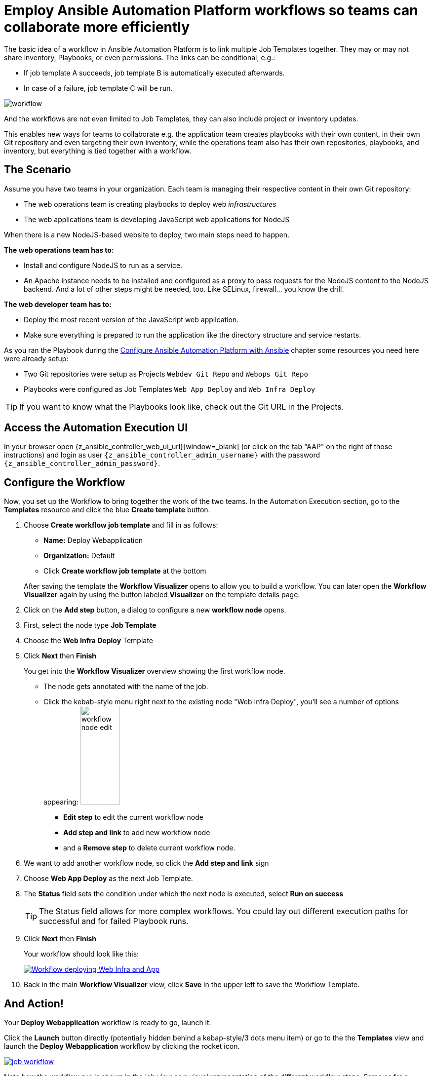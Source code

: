 # Employ Ansible Automation Platform workflows so teams can collaborate more efficiently

The basic idea of a workflow in Ansible Automation Platform is to link multiple Job Templates together. They may or may not share inventory, Playbooks, or even permissions. The links can be conditional, e.g.:

- If job template A succeeds, job template B is automatically executed afterwards.
- In case of a failure, job template C will be run.

image:workflow.png[]

And the workflows are not even limited to Job Templates, they can also include project or inventory updates.

This enables new ways for teams to collaborate e.g. the application team creates playbooks with their own content, in their own Git repository and even targeting their own inventory, while the operations team also has their own repositories, playbooks, and inventory, but everything is tied together with a workflow.

== The Scenario

Assume you have two teams in your organization.
Each team is managing their respective content in their own Git repository:

- The web operations team is creating playbooks to deploy web _infrastructures_
- The web applications team is developing JavaScript web applications for NodeJS

When there is a new NodeJS-based website to deploy, two main steps need to happen.

**The web operations team has to:**

- Install and configure NodeJS to run as a service.
- An Apache instance needs to be installed and configured as a proxy to pass requests for the NodeJS content to the NodeJS backend. And a lot of other steps might be needed, too. Like SELinux, firewall... you know the drill.

**The web developer team has to:**

- Deploy the most recent version of the JavaScript web application.
- Make sure everything is prepared to run the application like the directory structure and service restarts.

As you ran the Playbook during the xref:module-02.adoc[Configure Ansible Automation Platform with Ansible] chapter some resources you need here were already setup:

- Two Git repositories were setup as Projects `Webdev Git Repo` and `Webops Git Repo`
- Playbooks were configured as Job Templates `Web App Deploy` and `Web Infra Deploy`

TIP: If you want to know what the Playbooks look like, check out the Git URL in the Projects.

== Access the Automation Execution UI

In your browser open {z_ansible_controller_web_ui_url}[window=_blank] (or click on the tab "AAP" on the right of those instructions) and login as user `{z_ansible_controller_admin_username}` with the password `{z_ansible_controller_admin_password}`.

== Configure the Workflow

Now, you set up the Workflow to bring together the work of the two teams.
In the Automation Execution section, go to the **Templates** resource and click the blue **Create template** button.

. Choose **Create workflow job template** and fill in as follows:
+
--
** **Name:** Deploy Webapplication
** **Organization:** Default
** Click **Create workflow job template** at the bottom
--
+
After saving the template the **Workflow Visualizer** opens to allow you to build a workflow. You can later open the **Workflow Visualizer** again by using the button labeled **Visualizer** on the template details page.

. Click on the **Add step** button, a dialog to configure a new **workflow node** opens.
. First, select the node type **Job Template**
. Choose the **Web Infra Deploy** Template
. Click **Next** then **Finish**
+
You get into the **Workflow Visualizer** overview showing the first workflow node.

** The node gets annotated with the name of the job.
** Click the kebab-style menu right next to the existing node "Web Infra Deploy", you’ll see a number of options appearing:
image:workflow-node-edit.png[width="80",height="200",float="right"]
*** **Edit step** to edit the current workflow node
*** **Add step and link** to add new workflow node
*** and a **Remove step** to delete current workflow node.

. We want to add another workflow node, so click the **Add step and link** sign
. Choose **Web App Deploy** as the next Job Template.
. The **Status** field sets the condition under which the next node is executed, select **Run on success**
+
TIP: The Status field allows for more complex workflows. You could lay out different execution paths for successful and for failed Playbook runs.

. Click **Next** then **Finish**
+
Your workflow should look like this:
+
image::webapplication-workflow.png[Workflow deploying Web Infra and App,link=self,window=_blank]

. Back in the main **Workflow Visualizer** view, click **Save** in the upper left to save the Workflow Template.

== And Action!

Your **Deploy Webapplication** workflow is ready to go, launch it.

Click the **Launch** button directly (potentially hidden behind a kebap-style/3 dots menu item) or go to the the **Templates** view and launch the **Deploy Webapplication** workflow by clicking the rocket icon.

image::job_workflow.png[link=self,window=_blank]

Note how the workflow run is shown in the job view as a visual representation of the different workflow steps. Same as for a normal job template execution you can go to the **Details** tab to get more information.

If you want to look at the actual Jobs behind the workflow nodes, click the workflow node. If you want to get back from a details view to the corresponding workflow, just hit your browsers back button or click on **Source Workflow Job** in the job template details.

After the job has finished, check if everything worked fine. To test the NodeJS application in your terminal, run:

[subs="attributes",source,bash,role=execute]
----
curl http://{node1_hostname}/nodejs
----

You should be greeted with a friendly `Hello World`. Well done!
